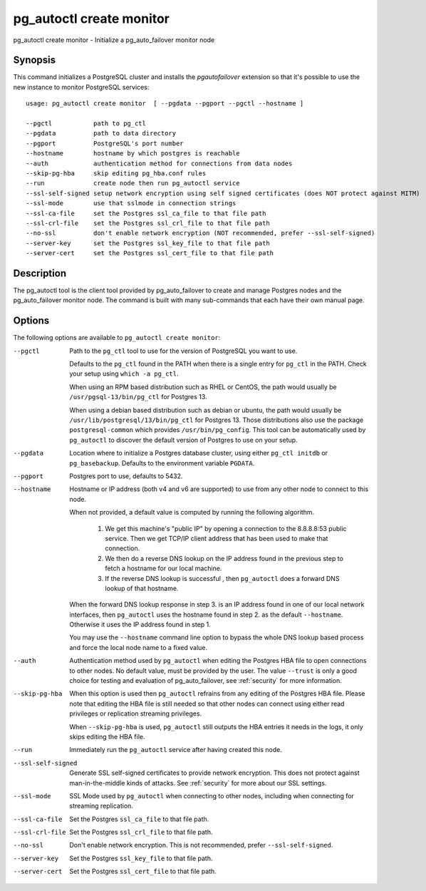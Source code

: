 .. _pg_autoctl_create_monitor:

pg_autoctl create monitor
=========================

pg_autoctl create monitor - Initialize a pg_auto_failover monitor node

Synopsis
--------

This command initializes a PostgreSQL cluster and installs the
`pgautofailover` extension so that it's possible to use the new instance to
monitor PostgreSQL services::

  usage: pg_autoctl create monitor  [ --pgdata --pgport --pgctl --hostname ]

  --pgctl           path to pg_ctl
  --pgdata          path to data directory
  --pgport          PostgreSQL's port number
  --hostname        hostname by which postgres is reachable
  --auth            authentication method for connections from data nodes
  --skip-pg-hba     skip editing pg_hba.conf rules
  --run             create node then run pg_autoctl service
  --ssl-self-signed setup network encryption using self signed certificates (does NOT protect against MITM)
  --ssl-mode        use that sslmode in connection strings
  --ssl-ca-file     set the Postgres ssl_ca_file to that file path
  --ssl-crl-file    set the Postgres ssl_crl_file to that file path
  --no-ssl          don't enable network encryption (NOT recommended, prefer --ssl-self-signed)
  --server-key      set the Postgres ssl_key_file to that file path
  --server-cert     set the Postgres ssl_cert_file to that file path

Description
-----------

The pg_autoctl tool is the client tool provided by pg_auto_failover to
create and manage Postgres nodes and the pg_auto_failover monitor node. The
command is built with many sub-commands that each have their own manual
page.

Options
-------

The following options are available to ``pg_autoctl create monitor``:

--pgctl

  Path to the ``pg_ctl`` tool to use for the version of PostgreSQL you want
  to use.

  Defaults to the ``pg_ctl`` found in the PATH when there is a single entry
  for ``pg_ctl`` in the PATH. Check your setup using ``which -a pg_ctl``.

  When using an RPM based distribution such as RHEL or CentOS, the path
  would usually be ``/usr/pgsql-13/bin/pg_ctl`` for Postgres 13.

  When using a debian based distribution such as debian or ubuntu, the path
  would usually be ``/usr/lib/postgresql/13/bin/pg_ctl`` for Postgres 13.
  Those distributions also use the package ``postgresql-common`` which
  provides ``/usr/bin/pg_config``. This tool can be automatically used by
  ``pg_autoctl`` to discover the default version of Postgres to use on your
  setup.

--pgdata

  Location where to initialize a Postgres database cluster, using either
  ``pg_ctl initdb`` or ``pg_basebackup``. Defaults to the environment
  variable ``PGDATA``.

--pgport

  Postgres port to use, defaults to 5432.

--hostname

  Hostname or IP address (both v4 and v6 are supported) to use from any
  other node to connect to this node.

  When not provided, a default value is computed by running the following
  algorithm.

    1. We get this machine's "public IP" by opening a connection to the
       8.8.8.8:53 public service. Then we get TCP/IP client address that
       has been used to make that connection.

    2. We then do a reverse DNS lookup on the IP address found in the
       previous step to fetch a hostname for our local machine.

    3. If the reverse DNS lookup is successful , then ``pg_autoctl`` does a
       forward DNS lookup of that hostname.

  When the forward DNS lookup response in step 3. is an IP address found in
  one of our local network interfaces, then ``pg_autoctl`` uses the hostname
  found in step 2. as the default ``--hostname``. Otherwise it uses the IP
  address found in step 1.

  You may use the ``--hostname`` command line option to bypass the whole DNS
  lookup based process and force the local node name to a fixed value.

--auth

  Authentication method used by ``pg_autoctl`` when editing the Postgres HBA
  file to open connections to other nodes. No default value, must be
  provided by the user. The value ``--trust`` is only a good choice for
  testing and evaluation of pg_auto_failover, see :ref:`security` for more
  information.

--skip-pg-hba

  When this option is used then ``pg_autoctl`` refrains from any editing of
  the Postgres HBA file. Please note that editing the HBA file is still
  needed so that other nodes can connect using either read privileges or
  replication streaming privileges.

  When ``--skip-pg-hba`` is used, ``pg_autoctl`` still outputs the HBA
  entries it needs in the logs, it only skips editing the HBA file.

--run

  Immediately run the ``pg_autoctl`` service after having created this
  node.

--ssl-self-signed

  Generate SSL self-signed certificates to provide network encryption. This
  does not protect against man-in-the-middle kinds of attacks. See
  :ref:`security` for more about our SSL settings.

--ssl-mode

  SSL Mode used by ``pg_autoctl`` when connecting to other nodes,
  including when connecting for streaming replication.

--ssl-ca-file

  Set the Postgres ``ssl_ca_file`` to that file path.
	
--ssl-crl-file

  Set the Postgres ``ssl_crl_file`` to that file path.
	
--no-ssl

  Don't enable network encryption. This is not recommended, prefer
  ``--ssl-self-signed``.
	
--server-key

  Set the Postgres ``ssl_key_file`` to that file path.
	
--server-cert

  Set the Postgres ``ssl_cert_file`` to that file path.
  
